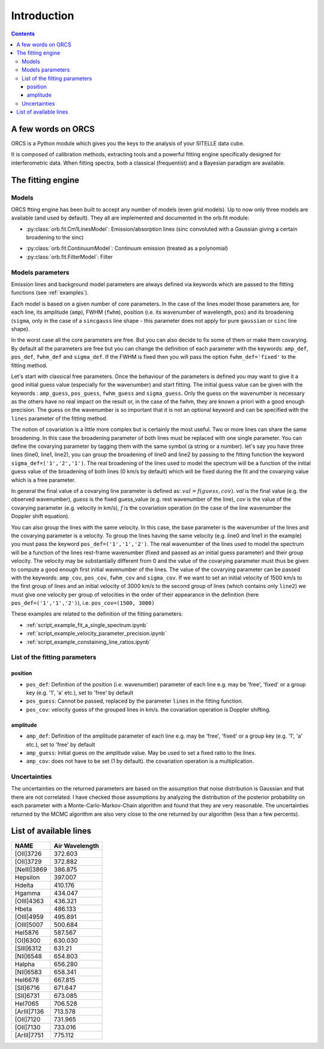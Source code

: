 Introduction
============

.. contents::
   
A few words on ORCS
-------------------

ORCS is a Python module which gives you the keys to the analysis of
your SITELLE data cube.

It is composed of calibration methods, extracting tools and a powerful
fitting engine specifically designed for interferometric data. When
fitting spectra, both a classical (frequentist) and a Bayesian
paradigm are available.


The fitting engine
------------------

Models
~~~~~~

ORCS ftting engine has been built to accept any number of models (even
grid models). Up to now only three models are available (and used by
default). They all are implemented and documented in the orb.fit
module:

- :py:class:`orb.fit.Cm1LinesModel`: Emission/absorption
  lines (sinc convoluted with a Gaussian giving a certain broadening
  to the sinc)

.. image:: images/emission-line-params.png
   :width: 70%
   :align: center
  
- :py:class:`orb.fit.ContinuumModel`: Continuum emission (treated as a
  polynomial)
    
- :py:class:`orb.fit.FilterModel`: Filter

Models parameters
~~~~~~~~~~~~~~~~~
  
Emission lines and background model parameters are always defined via
keywords which are passed to the fitting functions (see
:ref:`examples`).

Each model is based on a given number of core parameters. In the case
of the lines model those parameters are, for each line, its amplitude
(``amp``), FWHM (``fwhm``), position (i.e. its wavenumber of
wavelength, ``pos``) and its broadening (``sigma``, only in the case
of a ``sincgauss`` line shape - this parameter does not apply for pure
``gaussian`` or ``sinc`` line shape).

In the worst case all the core parameters are free. But you can also
decide to fix some of them or make them covarying. By default all the
parameters are free but you can change the definition of each
parameter with the keywords: ``amp_def``, ``pos_def``, ``fwhm_def``
and ``sigma_def``. If the FWHM is fixed then you will pass the option
``fwhm_def='fixed'`` to the fitting method.

Let's start with classical free parameters. Once the behaviour of the
parameters is defined you may want to give it a good initial guess
value (especially for the wavenumber) and start fitting. The initial
guess value can be given with the keywords : ``amp_guess``,
``pos_guess``, ``fwhm_guess`` and ``sigma_guess``. Only the guess on
the wavenumber is necessary as the others have no real impact on the
result or, in the case of the fwhm, they are known a priori with a
good enough precision. The guess on the wavenumber is so important
that it is not an optional keyword and can be specified with the
``lines`` parameter of the fitting method.

The notion of covariation is a little more complex but is certainly
the most useful. Two or more lines can share the same broadening. In
this case the broadening parameter of both lines must be replaced with
one single parameter. You can define the covarying parameter by
tagging them with the same symbol (a string or a number). let's say
you have three lines (line0, line1, line2), you can group the
broadening of line0 and line2 by passing to the fitting function the
keyword ``sigma_def=('1','2','1')``. The real broadening of the lines
used to model the spectrum will be a function of the initial guess
value of the broadening of both lines (0 km/s by default) which will
be fixed during the fit and the covarying value which is a free
parameter.

In general the final value of a covarying line parameter is defined
as: :math:`val = f(guess, cov)`. `val` is the final value (e.g. the
observed wavenumber), `guess` is the fixed guess_value (e.g. rest
wavenumber of the line), `cov` is the value of the covarying parameter
(e.g. velocity in km/s), `f` is the covariation operation (in the case
of the line wavenumber the Doppler shift equation).

You can also group the lines with the same velocity. In this case, the
base parameter is the wavenumber of the lines and the covarying
parameter is a velocity. To group the lines having the same velocity
(e.g. line0 and line1 in the example) you must pass the keyword
``pos_def=('1','1','2')``. The real wavenumber of the lines used to
model the spectrum will be a function of the lines rest-frame
wavenumber (fixed and passed as an initial guess parameter) and their
group velocity. The velocity may be substantially different from 0 and
the value of the covarying parameter must thus be given to compute a
good enough first initial wavenumber of the lines. The value of the
covarying parameter can be passed with the keywords: ``amp_cov``,
``pos_cov``, ``fwhm_cov`` and ``sigma_cov``. If we want to set an
initial velocity of 1500 km/s to the first group of lines and an
initial velocity of 3000 km/s to the second group of lines (which
contains only ``line2``) we must give one velocity per group of
velocities in the order of their appearance in the definition
(here ``pos_def=('1','1','2')``), i.e. ``pos_cov=(1500, 3000)``

These examples are related to the definition of the fitting parameters:

- :ref:`script_example_fit_a_single_spectrum.ipynb`

- :ref:`script_example_velocity_parameter_precision.ipynb`

- :ref:`script_example_constaining_line_ratios.ipynb`


.. image:: images/sky-spectrum.png
   :width: 100%
   :align: center


List of the fitting parameters
~~~~~~~~~~~~~~~~~~~~~~~~~~~~~~

position
********

* ``pos_def``: Definition of the position (i.e. wavenumber) parameter
  of each line e.g. may be 'free', 'fixed' or a group key (e.g. '1',
  'a' etc.), set to 'free' by default
* ``pos_guess``: Cannot be passed, replaced by the parameter ``lines``
  in the fitting function.
* ``pos_cov``: velocity guess of the grouped lines in km/s. the
  covariation operation is Doppler shifting.

amplitude
*********
  
* ``amp_def``: Definition of the amplitude parameter
  of each line e.g. may be 'free', 'fixed' or a group key (e.g. '1',
  'a' etc.), set to 'free' by default
* ``amp_guess``: Initial guess on the amplitude value. May be used to set a fixed ratio to the lines.
* ``amp_cov``: does not have to be set (1 by default). the covariation
  operation is a multiplication.



  

  
	   
Uncertainties
~~~~~~~~~~~~~
	   
The uncertainties on the returned parameters are based on the
assumption that noise distribution is Gaussian and that there are not
correlated. I have checked those assumptions by analyzing the
distribution of the posterior probability on each parameter with a
Monte-Carlo-Markov-Chain algorithm and found that they are very
reasonable. The uncertainties returned by the MCMC algorithm are also
very close to the one returned by our algorithm (less than a few
percents).



  
.. _list-lines:
	
List of available lines
-----------------------

============ ================
    NAME       Air Wavelength
============ ================
[OII]3726    372.603
[OII]3729    372.882
[NeIII]3869  386.875
Hepsilon     397.007
Hdelta       410.176
Hgamma       434.047
[OIII]4363   436.321
Hbeta        486.133
[OIII]4959   495.891
[OIII]5007   500.684
HeI5876      587.567
[OI]6300     630.030
[SIII]6312   631.21
[NII]6548    654.803
Halpha       656.280
[NII]6583    658.341
HeI6678      667.815
[SII]6716    671.647
[SII]6731    673.085
HeI7065      706.528
[ArIII]7136  713.578
[OII]7120    731.965
[OII]7130    733.016
[ArIII]7751  775.112
============ ================
